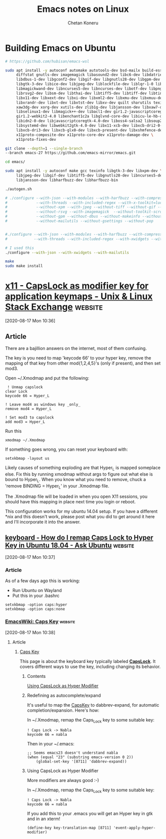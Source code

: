 #+author: Chetan Koneru
#+title: Emacs notes on Linux

* Building Emacs on Ubuntu

#+begin_src sh
  # https://github.com/hubisan/emacs-wsl

  sudo apt install -y autoconf automake autotools-dev bsd-mailx build-essential \
       diffstat gnutls-dev imagemagick libasound2-dev libc6-dev libdatrie-dev \
       libdbus-1-dev libgconf2-dev libgif-dev libgnutls28-dev libgpm-dev libgtk2.0-dev \
       libgtk-3-dev libice-dev libjpeg-dev liblockfile-dev liblqr-1-0 libm17n-dev \
       libmagickwand-dev libncurses5-dev libncurses-dev libotf-dev libpng-dev \
       librsvg2-dev libsm-dev libthai-dev libtiff5-dev libtiff-dev libtinfo-dev libtool \
       libx11-dev libxext-dev libxi-dev libxml2-dev libxmu-dev libxmuu-dev libxpm-dev \
       libxrandr-dev libxt-dev libxtst-dev libxv-dev quilt sharutils texinfo xaw3dg \
       xaw3dg-dev xorg-dev xutils-dev zlib1g-dev libjansson-dev libxaw7-dev \
       libselinux1-dev libmagick++-dev libacl1-dev gir1.2-javascriptcoregtk-4.0 \
       gir1.2-webkit2-4.0 libenchant1c2a libglvnd-core-dev libicu-le-hb-dev \
       libidn2-0-dev libjavascriptcoregtk-4.0-dev liboss4-salsa2 libsoup2.4-dev \
       libsystemd-dev libwebkit2gtk-4.0-dev libx11-xcb-dev libxcb-dri2-0-dev \
       libxcb-dri3-dev libxcb-glx0-dev libxcb-present-dev libxshmfence-dev \
       x11proto-composite-dev x11proto-core-dev x11proto-damage-dev \
       x11proto-fixes-dev
#+end_src

#+begin_src sh
  git clone --depth=1 --single-branch
  --branch emacs-27 https://github.com/emacs-mirror/emacs.git

  cd emacs/

  sudo apt install -y autoconf make gcc texinfo libgtk-3-dev libxpm-dev \
       libjpeg-dev libgif-dev libtiff5-dev libgnutls28-dev libncurses5-dev \
       libjansson-dev libharfbuzz-dev libharfbuzz-bin

  ./autogen.sh

  # ./configure --with-json --with-modules --with-harfbuzz --with-compress-install \
  #             --with-threads --with-included-regex --with-x-toolkit=lucid --with-zlib --without-sound \
  #             --without-xpm --with-jpeg --without-tiff --without-gif --with-png \
  #             --without-rsvg --with-imagemagick  --without-toolkit-scroll-bars \
  #             --without-gpm --without-dbus --without-makeinfo --without-pop \
  #             --without-mailutils --without-gsettings --without-pop


  #./configure --with-json --with-modules --with-harfbuzz --with-compress-install \
  #            --with-threads --with-included-regex --with-xwidgets --with-zlib

  # I used this
  ./configure --with-json --with-xwidgets --with-mailutils

  make
  sudo make install
#+end_src




* [[https://unix.stackexchange.com/a/151046][x11 - CapsLock as modifier key for application keymaps - Unix & Linux Stack Exchange]] :website:

[2020-08-17 Mon 10:36]

** Article

There are a bajillion answers on the internet, most of them confusing.

The key is you need to map 'keycode 66' to your hyper key, remove the mapping of that key from other mod{1,2,4,5}'s (only if present), and then set mod3.

Open ~/.Xmodmap and put the following:

#+BEGIN_EXAMPLE
   ! Unmap capslock
  clear Lock
  keycode 66 = Hyper_L

  ! Leave mod4 as windows key _only_
  remove mod4 = Hyper_L

  ! Set mod3 to capslock
  add mod3 = Hyper_L
#+END_EXAMPLE

Run this

#+BEGIN_EXAMPLE
   xmodmap ~/.Xmodmap
#+END_EXAMPLE

If something goes wrong, you can reset your keyboard with:

#+BEGIN_EXAMPLE
   setxkbmap -layout us
#+END_EXAMPLE

Likely causes of something exploding are that Hyper_L is mapped someplace else. Fix this by running xmodmap without args to figure out what else is bound to Hyper_L. When you know what you need to remove, chuck a 'remove BINDING = Hyper_L' in your .Xmodmap file.

The .Xmodmap file will be loaded in when you open X11 sessions, you should have this mapping in place next time you login or reboot.

This configuration works for my ubuntu 14.04 setup. If you have a different *nix and this doesn't work, please post what you did to get around it here and I'll incorporate it into the answer.

** [[https://askubuntu.com/a/1197073][keyboard - How do I remap Caps Lock to Hyper Key in Ubuntu 18.04 - Ask Ubuntu]] :website:

[2020-08-17 Mon 10:37]

*** Article

As of a few days ago this is working:

- Run Ubuntu on Wayland
- Put this in your .bashrc

#+BEGIN_EXAMPLE
  setxkbmap -option caps:hyper
  setxkbmap -option caps:none
#+END_EXAMPLE

*** [[https://www.emacswiki.org/emacs/CapsKey][EmacsWiki: Caps Key]] :website:

[2020-08-17 Mon 10:38]

**** Article


***** [[https://www.emacswiki.org/emacs?search=%22CapsKey%22][Caps Key]]


This page is about the keyboard key typically labeled *[[https://www.emacswiki.org/emacs?search=%22CapsLock%22][CapsLock]]*. It covers different ways to use the key, including changing its behavior.

****** Contents

 [[#toc6][Using CapsLock as Hyper Modifier]]

****** Redefining as autocomplete/expand


It's useful to map the [[https://www.emacswiki.org/emacs/CapsKey][CapsKey]] to dabbrev-expand, for automatic completion/expansion. Here's how:

In ~/.Xmodmap, remap the Caps_Lock key to some suitable key:

#+BEGIN_EXAMPLE
   ! Caps Lock -> Nabla
   keycode 66 = nabla
#+END_EXAMPLE

Then in your ~/.emacs:

#+BEGIN_EXAMPLE
   ;; Seems emacs23 doesn't understand nabla
   (when (equal "23" (substring emacs-version 0 2))
       (global-set-key '[8711] 'dabbrev-expand))
#+END_EXAMPLE

****** Using CapsLock as Hyper Modifier


More modifiers are always good :-)

In ~/.Xmodmap, remap the Caps_Lock key to some suitable key:

#+BEGIN_EXAMPLE
   ! Caps Lock -> Nabla
   keycode 66 = nabla
#+END_EXAMPLE

If you add this to your .emacs you will get an Hyper key in gtk and in an xterm!

#+BEGIN_EXAMPLE
   (define-key key-translation-map [8711] 'event-apply-hyper-modifier)
#+END_EXAMPLE
